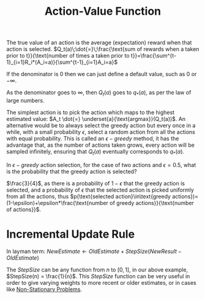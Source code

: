 :PROPERTIES:
:ID:       184e5ac0-ba3a-43fd-b0f7-e1fea9fb269b
:END:
#+title: Action-Value Function
#+filetags: :machine-learning:probability:reinforcement-learning:

The true value of an action is the average (expectation) reward when that action is selected.
$Q_t(a)\;\dot{=}\;\frac{\text{sum of rewards when a taken prior to t}}{\text{number of times a taken prior to t}}=\frac{\sum^{t-1}_{i=1}R_i*(A_i=a)}{\sum^{t-1}_{i=1}A_i=a}$

If the denominator is $0$ then we can just define a default value, such as $0$ or $-\infty$.

As the denominator goes to $\infty$, then $Q_t(a)$ goes to $q_*(a)$, as per the law of large numbers.

The simplest action is to pick the action which maps to the highest estimated value: $A_t \dot{=} \underset{a}{\text{argmax}}(Q_t(a))$.
An alternative would be to always select the greedy action but every once in a while, with a small probability $\epsilon$, select a random action from all the actions with equal probability. This is called an $\epsilon-greedy$ method, it has the advantage that, as the number of actions taken grows, every action will be sampled infinitely, ensuring that $Q_t(a)$ eventually corresponds to $q_*(a)$.

**** In $\epsilon-greedy$ action selection, for the case of two actions and $\epsilon=0.5$, what is the probability that the greedy action is selected?
$\frac{3}{4}$, as there is a probability of $1-\epsilon$ that the greedy action is selected, and a probability of $\epsilon$ that the selected action is picked uniformly from all the actions, thus $p(\text{selected action}\in\text{greedy actions})=(1-\epsilon)+\epsilon*\frac{\text{number of greedy actions}}{\text{number of actions}}$.

* Incremental Update Rule
\begin{aligned}
Q_{n+1} & = \frac{1}{n}\sum_{i=1}^{n}R_i \\
& = \frac{1}{n}(R_n + \sum_{i=1}^{n-1}R_i) \\
& = \frac{1}{n}(R_n + (n-1)\frac{1}{n-1}\sum_{i=1}^{n-1}R_i) \\
& = \frac{1}{n}(R_n + (n-1)Q_n) \\
& = \frac{1}{n}(R_n + nQ_n - Q_n) \\
& = Q_n + \frac{1}{n}(R_n - Q_n)
\end{aligned}

In layman term:
$NewEstimate \leftarrow OldEstimate + StepSize(NewResult - OldEstimate)$

The $StepSize$ can be any function from $n$ to $[0, 1]$, in our above example, $StepSize(n) = \frac{1}{n}$.
This $StepSize$ function can be very useful in order to give varying weights to more recent or older estimates, or in cases like [[id:a5b7fede-d900-47d8-b841-74ce0d6588a5][Non-Stationary Problems]].
